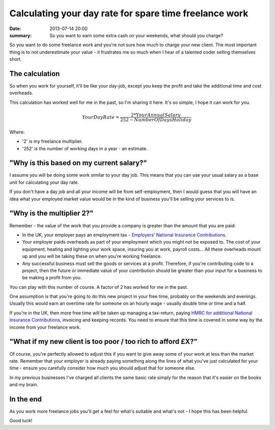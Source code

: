 Calculating your day rate for spare time freelance work
#######################################################

:date: 2013-07-14 20:00
:summary: So you want to earn some extra cash on your weekends, what should you charge?

So you want to do some freelance work and you're not sure how much to charge your new client. The most important thing is to not underestimate your value - it frustrates me so much when I hear of a talented coder selling themselves short.

The calculation
---------------

So when you work for yourself, it'll be like your day-job, except you keep the profit and take the additional time and cost overheads.

This calculation has worked well for me in the past, so I'm sharing it here. It's so simple, I hope it can work for you.


.. raw:: html

    <script type="text/javascript" src="http://cdn.mathjax.org/mathjax/latest/MathJax.js?config=TeX-AMS_HTML"></script>


.. math::

    Your Day Rate = \frac {2*Your Annual Salary} {252 - Number Of Days Holiday}


Where:

* '2' is my freelance multiplier.
* '252' is the number of working days in a year - an estimate.


"Why is this based on my current salary?"
-----------------------------------------

I assume you will be doing some work similar to your day job. This means that you can use your usual salary as a base unit for calculating your day rate.

If you don't have a day job and all your income will be from self-employment, then I would guess that you will have an idea what your employed market value would be in the kind of business you'll be selling your services to is.


"Why is the multiplier 2?"
--------------------------

Remember - the value of the work that you provide a company is greater than the amount that you are paid:

* In the UK, your employer pays an employment tax - `Employers' National Insurance Contributions <http://www.hmrc.gov.uk/payerti/getting-started/ni-basics.htm#2>`_.

* Your employer paids overheads as part of your employment which you might not be exposed to. The cost of your equipment, heating and lighting your work space, insuring you at work, payroll costs... All these overheads mount up and you will be taking these on when you're working freelance.

* Any successful business must sell the goods or services at a profit. Therefore, if you're contributing code to a project, then the future or immediate value of your contribution should be greater than your input for a business to be making a profit from you.

You can play with this number of course. A factor of 2 has worked for me in the past.

One assumption is that you're going to do this new project in your free time, probably on the weekends and evenings. Usually this would earn an overtime rate for someone on an hourly wage - usually double time or time and a half.

If you're in the UK, then more free time will be taken up managing a tax-return, paying `HMRC for additional National Insurance Contributions <http://www.hmrc.gov.uk/working/intro/selfemployed.htm>`_, invoicing and keeping records. You need to ensure that this time is covered in some way by the income from your freelance work.


"What if my new client is too poor / too rich to afford £X?"
------------------------------------------------------------

Of course, you're perfectly allowed to adjust this if you want to give away some of your work at less than the market rate. Remember that your employer is already paying something along the lines of what you've just calculated for your time - ensure you carefully consider how much you should adjust that for someone else.

In my previous businesses I've charged all clients the same basic rate simply for the reason that it's easier on the books and my brain.


In the end
----------

As you work more freelance jobs you'll get a feel for what's suitable and what's not - I hope this has been helpful.

Good luck!
